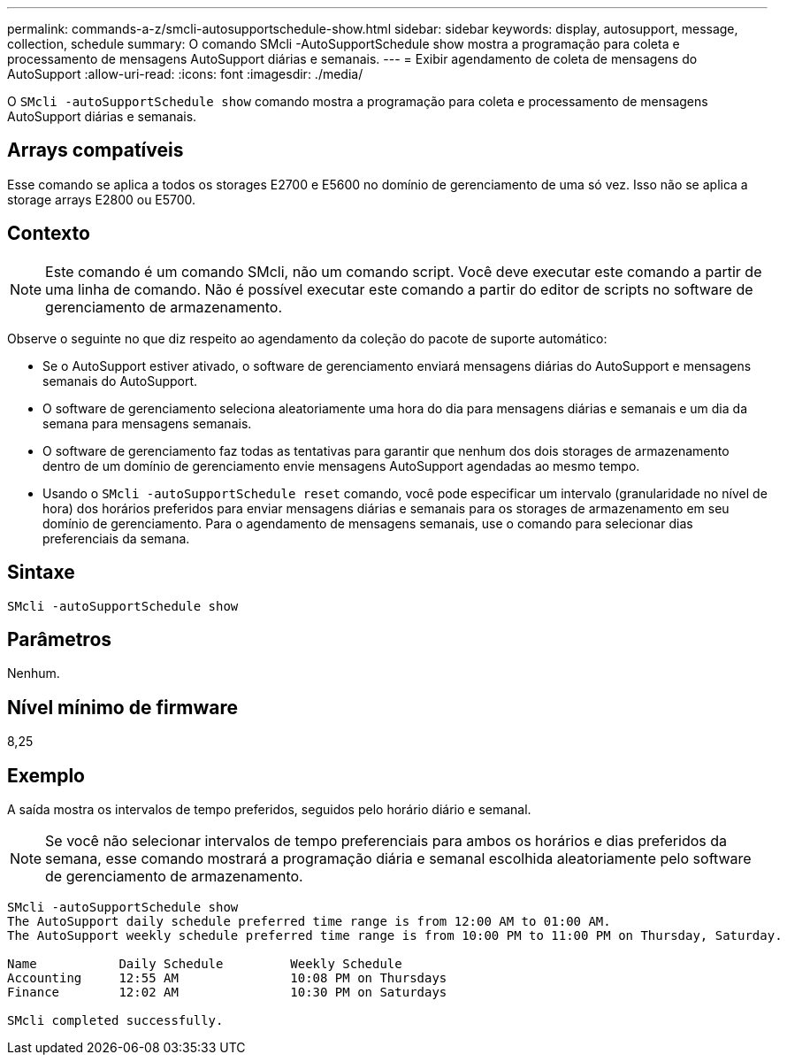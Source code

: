 ---
permalink: commands-a-z/smcli-autosupportschedule-show.html 
sidebar: sidebar 
keywords: display, autosupport, message, collection, schedule 
summary: O comando SMcli -AutoSupportSchedule show mostra a programação para coleta e processamento de mensagens AutoSupport diárias e semanais. 
---
= Exibir agendamento de coleta de mensagens do AutoSupport
:allow-uri-read: 
:icons: font
:imagesdir: ./media/


[role="lead"]
O `SMcli -autoSupportSchedule show` comando mostra a programação para coleta e processamento de mensagens AutoSupport diárias e semanais.



== Arrays compatíveis

Esse comando se aplica a todos os storages E2700 e E5600 no domínio de gerenciamento de uma só vez. Isso não se aplica a storage arrays E2800 ou E5700.



== Contexto

[NOTE]
====
Este comando é um comando SMcli, não um comando script. Você deve executar este comando a partir de uma linha de comando. Não é possível executar este comando a partir do editor de scripts no software de gerenciamento de armazenamento.

====
Observe o seguinte no que diz respeito ao agendamento da coleção do pacote de suporte automático:

* Se o AutoSupport estiver ativado, o software de gerenciamento enviará mensagens diárias do AutoSupport e mensagens semanais do AutoSupport.
* O software de gerenciamento seleciona aleatoriamente uma hora do dia para mensagens diárias e semanais e um dia da semana para mensagens semanais.
* O software de gerenciamento faz todas as tentativas para garantir que nenhum dos dois storages de armazenamento dentro de um domínio de gerenciamento envie mensagens AutoSupport agendadas ao mesmo tempo.
* Usando o `SMcli -autoSupportSchedule reset` comando, você pode especificar um intervalo (granularidade no nível de hora) dos horários preferidos para enviar mensagens diárias e semanais para os storages de armazenamento em seu domínio de gerenciamento. Para o agendamento de mensagens semanais, use o comando para selecionar dias preferenciais da semana.




== Sintaxe

[listing]
----
SMcli -autoSupportSchedule show
----


== Parâmetros

Nenhum.



== Nível mínimo de firmware

8,25



== Exemplo

A saída mostra os intervalos de tempo preferidos, seguidos pelo horário diário e semanal.

[NOTE]
====
Se você não selecionar intervalos de tempo preferenciais para ambos os horários e dias preferidos da semana, esse comando mostrará a programação diária e semanal escolhida aleatoriamente pelo software de gerenciamento de armazenamento.

====
[listing]
----
SMcli -autoSupportSchedule show
The AutoSupport daily schedule preferred time range is from 12:00 AM to 01:00 AM.
The AutoSupport weekly schedule preferred time range is from 10:00 PM to 11:00 PM on Thursday, Saturday.

Name           Daily Schedule         Weekly Schedule
Accounting     12:55 AM               10:08 PM on Thursdays
Finance        12:02 AM               10:30 PM on Saturdays

SMcli completed successfully.
----
